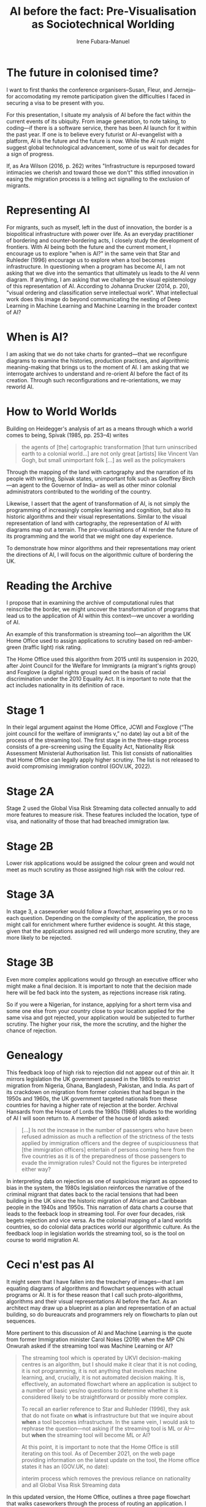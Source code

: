 #+title: AI before the fact: Pre-Visualisation as Sociotechnical Worlding
#+author: Irene Fubara-Manuel


* The future in colonised time?

I want to first thanks the conference organisers--Susan, Fleur, and Jerneja--for accomodating my remote participation given the difficulties I faced in securing a visa to be present with you.

For this presentation, I situate my analysis of AI before the fact within the current events of its ubiquity. From image generation, to note taking, to coding---if there is a software service, there has been AI launch for it within the past year. If one is to believe every futurist or AI-evangelist with a platform, AI is the future and the future is now. While the AI rush might suggest global technological advancement, some of us wait for decades for a sign of progress.

If, as Ara Wilson (2016, p. 262) writes "Infrastructure is repurposed toward intimacies we cherish and toward those we don't" this stifled innovation in easing the migration process is a telling act signalling to the exclusion of migrants.

* Representing AI

For migrants, such as myself, left in the dust of innovation, the border is a biopolitical infrastructure with power over life. As an everyday practitioner of bordering and counter-bordering acts, I closely study the development of frontiers. With AI being both the future and the current moment, I encourage us to explore "when is AI?" in the same vein that Star and Ruhleder (1996) encourage us to explore when a tool becomes infrastructure. In questioning when a program has become AI, I am not asking that we dive into the semantics that ultimately us leads to the AI venn diagram. If anything, I am asking that we challenge the visual epistemology of this representation of AI. According to Johanna Drucker (2014, p. 20), "visual ordering and classification serve intellectual work". What intellectual work does this image do beyond communicating the nesting of Deep Learning in Machine Learning and Machine Learning in the broader context of AI?

[[file:assets/aivenn.svg]]

* When is AI?

I am asking that we do not take charts for granted---that we reconfigure diagrams to examine the histories, production practices, and algorithmic meaning-making that brings us to the moment of AI. I am asking that we interrogate archives to understand and re-orient AI before the fact of its creation. Through such reconfigurations and re-orientations, we may reworld AI.

[[file:assets/when.svg]]

* How to World Worlds

Building on Heidegger's analysis of art as a means through which a world comes to being, Spivak (1985, pp. 253–4) writes

#+begin_quote
the agents of [the] cartographic transformation [that turn uninscribed earth to a colonial world...] are not only great [artists] like Vincent Van Gogh, but small unimportant folk [...] as well as the policymakers
#+end_quote

Through the mapping of the land with cartography and the narration of its people with writing, Spivak states, unimportant folk such as Geoffrey Birch---an agent to the Governor of India-- as well as other minor colonial administrators contributed to the worlding of the country.

Likewise, I assert that the agent of transformation of AI, is not simply the programming of increasingly complex learning and cognition, but also its historic algorithms and their visual representations. Similar to the visual representation of land with cartography, the representation of AI with diagrams map out a terrain. The pre-visualisations of AI render the future of its programming and the world that we might one day experience.

To demonstrate how minor algorithms and their representations may orient the directions of AI, I will focus on the algorithmic culture of bordering the UK.


* Reading the Archive

I propose that in examining the archive of computational rules that reinscribe the border, we might uncover the transformation of programs that lead us to the application of AI within this context---we uncover a worlding of AI.

An example of this transformation is streaming tool---an algorithm the UK Home Office used to assign applications to scrutiny based on red-amber-green (traffic light) risk rating.

The Home Office used this algorithm from 2015 until its suspension in 2020, after Joint Council for the Welfare for Immigrants (a migrant's rights group) and Foxglove (a digital rights group) sued on the basis of racial discrimination under the 2010 Equality Act. It is important to note that the act includes nationality in its definition of race.


* Stage 1

In their legal argument against the Home Office, JCWI and Foxglove (“The joint council for the welfare of immigrants v,” no date) lay out a bit of the process of the streaming tool. The first stage in the three-stage process consists of a pre-screening using the Equality Act, Nationality Risk Assessment Ministerial Authorisation list. This list consists of nationalities that Home Office can legally apply higher scrutiny. The list is not released to avoid compromising immigration control (GOV.UK, 2022).

[[file:assets/stage1.svg]]

* Stage 2A

Stage 2 used the Global Visa Risk Streaming data collected annually to add more features to measure risk. These features included the location, type of visa, and nationality of those that had breached immigration law.

[[file:assets/stage2a.svg]]

* Stage 2B

Lower risk applications would be assigned the colour green and would not meet as much scrutiny as those assigned high risk with the colour red.

[[file:assets/stage2b.svg]]

* Stage 3A

In stage 3, a caseworker would follow a flowchart, answering yes or no to each question. Depending on the complexity of the application, the process might call for enrichment where further evidence is sought. At this stage, given that the applications assigned red will undergo more scrutiny, they are more likely to be rejected.

[[file:assets/stage3a.svg]]

* Stage 3B

Even more complex applications would go through an executive officer who might make a final decision. It is important to note that the decision made here will be fed back into the system, as rejections increase risk rating.

So if you were a Nigerian, for instance, applying for a short term visa and some one else from your country close to your location applied for the same visa and got rejected, your application would be subjected to further scrutiny. The higher your risk, the more the scrutiny, and the higher the chance of rejection.


[[file:assets/stage3b.svg]]

* Genealogy

This feedback loop of high risk to rejection did not appear out of thin air. It mirrors legislation the UK government passed in the 1980s to restrict migration from Nigeria, Ghana, Bangladesh, Pakistan, and India. As part of its crackdown on migration from former colonies that had begun in the 1950s and 1960s, the UK government targeted nationals from these countries for having a higher rate of rejection at the border. Archival Hansards from the House of Lords the 1980s (1986) alludes to the worlding of AI I will soon return to.  A member of the house of lords asked:

#+begin_quote
[…] Is not the increase in the number of passengers who have been refused admission as much a reflection of the strictness of the tests applied by immigration officers and the degree of suspiciousness that [the immigration officers] entertain of persons coming here from the five countries as it is of the preparedness of those passengers to evade the immigration rules? Could not the figures be interpreted either way?
#+end_quote

In interpreting data on rejection as one of suspicious migrant as opposed to bias in the system, the 1980s legislation reinforces the narrative of the criminal migrant that dates back to the racial tensions that had been building in the UK since the historic migration of African and Caribbean people in the 1940s and 1950s. This narration of data charts a course that leads to the feeback loop in streaming tool. For over four decades, risk begets rejection and vice versa.  As the colonial mapping of a land worlds countries, so do colonial data practices world our algorithmic culture. As the feedback loop in legislation worlds the streaming tool, so is the tool on course to world migration AI.

[[file:assets/reject.svg]]

* Ceci n'est pas AI

It might seem that I have fallen into the treachery of images---that I am equating diagrams of algorithms and flowchart sequences with actual programs or AI. It is for these reason that I call such proto-algorithms, algorithms and their visual representations AI before the fact. As an architect may draw up a blueprint as a plan and representation of an actual building, so do bureaucrats and programmers rely on flowcharts to plan out sequences.

More pertinent to this discussion of AI and Machine Learning is the quote from former Immigration minister Carol Nokes (2019) when the MP Chi Onwurah asked if the streaming tool was Machine Learning or AI?

#+begin_quote
The streaming tool which is operated by UKVI decision-making centres is an algorithm, but I should make it clear that it is not coding, it is not programming, it is not anything that involves machine learning, and, crucially, it is not automated decision making. It is, effectively, an automated flowchart where an application is subject to a number of basic yes/no questions to determine whether it is considered likely to be straightforward or possibly more complex. 

To recall an earlier reference to Star and Ruhleder (1996), they ask that do not fixate on *what* is infrastructure but that we inquire about *when* a tool becomes infrastructure. In the same vein, I would ask to rephrase the question---not asking if the streaming tool is ML or AI---but *when* the streaming tool will become ML or AI?

At this point, it is important to note that the Home Office is still iterating on this tool. As of December 2021, on the web page providing information on the latest update on the tool, the Home office states it has an (GOV.UK, no date):

#+begin_quote
interim process which removes the previous reliance on nationality and all Global Visa Risk Streaming data
#+end_quote

In this updated version, the Home Office, outlines a three page flowchart that walks caseworkers through the process of routing an application. I have chosen to not focus on the actual flowchart they disseminated, but instead to create my own interpretation in graphical form including the social and historical context of the chart.

* Worlding AI

According to Drucker (2014, p. 94), flowcharts are an administrative tool that "make it easy impose the will of an administered culture on the complexities of human behaviors." They shrink complex interactions into workable activity. Flow charts are also a common tool for used in programming for representing the rules and sequences of an algorithm. Flow charts, according to Drucker are static visualisations in the sense that they are meant to represent an objective process from the point of view from a programmer or bureaucrat. Venn diagrams, on the other hand are a form of knowledge generator in that each object represented by a circle can be shifted and recombined to produce a different logic.

On this note, I would like to re-present the initial AI venn diagram this time, accounting for a core logic (the 1980's risk to rejection loop) and a history algorithmic production and representation (symbolised by the streaming tool). Both the streaming tool as a flowchart of an algorithm and its logic tracing back to 1980s loop are AI before the fact. They are the nucleus at the center of worlding of UK migration AI.

[[file:assets/toottoAI.svg]]

* Re-worlding AI

Asking "when is AI?" uncovers its colonial worlding. Most importantly, it places us---academics, critics, everyday people affected by this worlding--in a position to shift its trajectory, decolonise, and re-world AI. In my other work---the video games I design and the workshops I run---I use 3D visualisations and flowcharts to imagine a world without borders and justice for migrants. In this presentation, I have re-appropriated visual representations of AI and algorithms to move beyond the techno-solutionist focus on innovation of complex programs to highlight the importance of examining iteration. With this provocation, I hope that, I have stressed the importance of diagrams as a map towards a world. As we think of decolonisation, I hope to see more counter-visualisations that contribute to the re-worlding of AI.

Thanks you for listening. I welcome any question via email.

[[file:assets/toottoAI.svg]]
